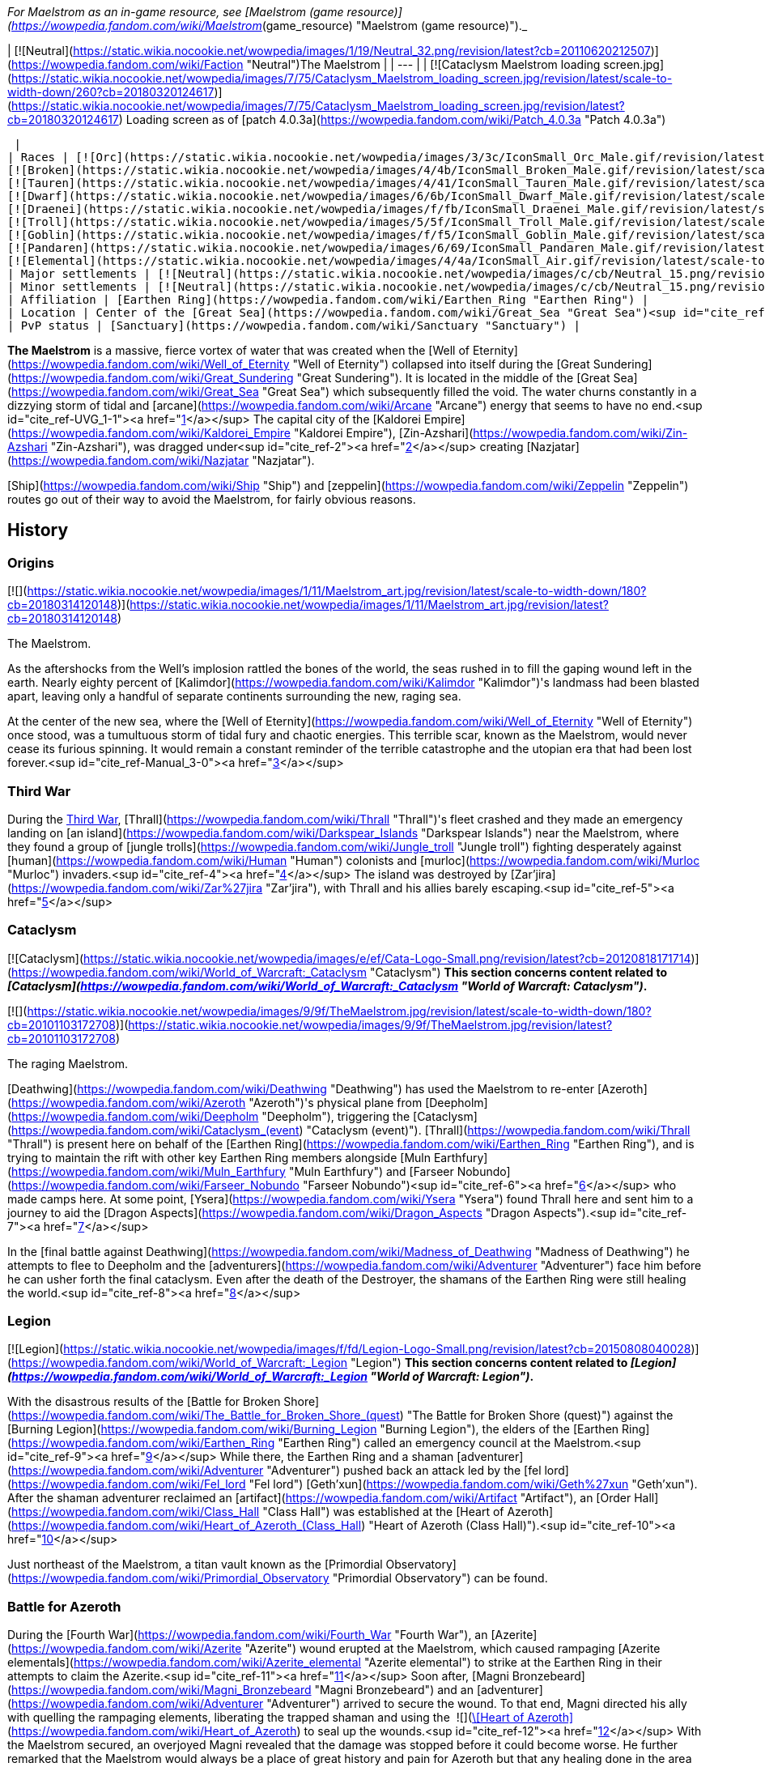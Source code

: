 _For Maelstrom as an in-game resource, see [Maelstrom (game resource)](https://wowpedia.fandom.com/wiki/Maelstrom_(game_resource) "Maelstrom (game resource)")._

| [![Neutral](https://static.wikia.nocookie.net/wowpedia/images/1/19/Neutral_32.png/revision/latest?cb=20110620212507)](https://wowpedia.fandom.com/wiki/Faction "Neutral")The Maelstrom |
| --- |
| [![Cataclysm Maelstrom loading screen.jpg](https://static.wikia.nocookie.net/wowpedia/images/7/75/Cataclysm_Maelstrom_loading_screen.jpg/revision/latest/scale-to-width-down/260?cb=20180320124617)](https://static.wikia.nocookie.net/wowpedia/images/7/75/Cataclysm_Maelstrom_loading_screen.jpg/revision/latest?cb=20180320124617)
Loading screen as of [patch 4.0.3a](https://wowpedia.fandom.com/wiki/Patch_4.0.3a "Patch 4.0.3a")



 |
| Races | [![Orc](https://static.wikia.nocookie.net/wowpedia/images/3/3c/IconSmall_Orc_Male.gif/revision/latest/scale-to-width-down/16?cb=20200518012003)](https://wowpedia.fandom.com/wiki/Orc "Orc")[![Orc](https://static.wikia.nocookie.net/wowpedia/images/4/4e/IconSmall_Orc_Female.gif/revision/latest/scale-to-width-down/16?cb=20200518014511)](https://wowpedia.fandom.com/wiki/Orc "Orc") [Orc](https://wowpedia.fandom.com/wiki/Orc "Orc")
[![Broken](https://static.wikia.nocookie.net/wowpedia/images/4/4b/IconSmall_Broken_Male.gif/revision/latest/scale-to-width-down/16?cb=20200516152507)](https://wowpedia.fandom.com/wiki/Broken "Broken") [Broken](https://wowpedia.fandom.com/wiki/Broken "Broken")
[![Tauren](https://static.wikia.nocookie.net/wowpedia/images/4/41/IconSmall_Tauren_Male.gif/revision/latest/scale-to-width-down/16?cb=20200519233641)](https://wowpedia.fandom.com/wiki/Tauren "Tauren")[![Tauren](https://static.wikia.nocookie.net/wowpedia/images/3/30/IconSmall_Tauren_Female.gif/revision/latest/scale-to-width-down/16?cb=20200520000847)](https://wowpedia.fandom.com/wiki/Tauren "Tauren") [Tauren](https://wowpedia.fandom.com/wiki/Tauren "Tauren")
[![Dwarf](https://static.wikia.nocookie.net/wowpedia/images/6/6b/IconSmall_Dwarf_Male.gif/revision/latest/scale-to-width-down/16?cb=20200517225556)](https://wowpedia.fandom.com/wiki/Dwarf "Dwarf")[![Dwarf](https://static.wikia.nocookie.net/wowpedia/images/0/03/IconSmall_Dwarf_Female.gif/revision/latest/scale-to-width-down/16?cb=20200517230021)](https://wowpedia.fandom.com/wiki/Dwarf "Dwarf") [Dwarf](https://wowpedia.fandom.com/wiki/Dwarf "Dwarf")
[![Draenei](https://static.wikia.nocookie.net/wowpedia/images/f/fb/IconSmall_Draenei_Male.gif/revision/latest/scale-to-width-down/16?cb=20200517223519)](https://wowpedia.fandom.com/wiki/Draenei "Draenei")[![Draenei](https://static.wikia.nocookie.net/wowpedia/images/d/d0/IconSmall_Draenei_Female.gif/revision/latest/scale-to-width-down/16?cb=20200517225130)](https://wowpedia.fandom.com/wiki/Draenei "Draenei") [Draenei](https://wowpedia.fandom.com/wiki/Draenei "Draenei")
[![Troll](https://static.wikia.nocookie.net/wowpedia/images/5/5f/IconSmall_Troll_Male.gif/revision/latest/scale-to-width-down/16?cb=20200520001858)](https://wowpedia.fandom.com/wiki/Troll "Troll")[![Troll](https://static.wikia.nocookie.net/wowpedia/images/9/93/IconSmall_Troll_Female.gif/revision/latest/scale-to-width-down/16?cb=20200520010154)](https://wowpedia.fandom.com/wiki/Troll "Troll") [Troll](https://wowpedia.fandom.com/wiki/Troll "Troll")
[![Goblin](https://static.wikia.nocookie.net/wowpedia/images/f/f5/IconSmall_Goblin_Male.gif/revision/latest/scale-to-width-down/16?cb=20200517232328)](https://wowpedia.fandom.com/wiki/Goblin "Goblin")[![Goblin](https://static.wikia.nocookie.net/wowpedia/images/c/cf/IconSmall_Goblin_Female.gif/revision/latest/scale-to-width-down/16?cb=20200517233321)](https://wowpedia.fandom.com/wiki/Goblin "Goblin") [Goblin](https://wowpedia.fandom.com/wiki/Goblin "Goblin")
[![Pandaren](https://static.wikia.nocookie.net/wowpedia/images/6/69/IconSmall_Pandaren_Male.gif/revision/latest/scale-to-width-down/16?cb=20200518015751)](https://wowpedia.fandom.com/wiki/Pandaren "Pandaren")[![Pandaren](https://static.wikia.nocookie.net/wowpedia/images/5/52/IconSmall_Pandaren_Female.gif/revision/latest/scale-to-width-down/16?cb=20200518020747)](https://wowpedia.fandom.com/wiki/Pandaren "Pandaren") [Pandaren](https://wowpedia.fandom.com/wiki/Pandaren "Pandaren")
[![Elemental](https://static.wikia.nocookie.net/wowpedia/images/4/4a/IconSmall_Air.gif/revision/latest/scale-to-width-down/16?cb=20211129111458)](https://wowpedia.fandom.com/wiki/Elemental "Elemental")[![Elemental](https://static.wikia.nocookie.net/wowpedia/images/a/ad/IconSmall_Earth.gif/revision/latest/scale-to-width-down/16?cb=20211129113137)](https://wowpedia.fandom.com/wiki/Elemental "Elemental")[![Elemental](https://static.wikia.nocookie.net/wowpedia/images/0/07/IconSmall_Fire.gif/revision/latest/scale-to-width-down/16?cb=20211129113349)](https://wowpedia.fandom.com/wiki/Elemental "Elemental")[![Elemental](https://static.wikia.nocookie.net/wowpedia/images/a/a3/IconSmall_Water.gif/revision/latest/scale-to-width-down/16?cb=20211129113948)](https://wowpedia.fandom.com/wiki/Elemental "Elemental") [Elemental](https://wowpedia.fandom.com/wiki/Elemental "Elemental") |
| Major settlements | [![Neutral](https://static.wikia.nocookie.net/wowpedia/images/c/cb/Neutral_15.png/revision/latest?cb=20110620220434)](https://wowpedia.fandom.com/wiki/Faction "Neutral") [Heart of Azeroth](https://wowpedia.fandom.com/wiki/Heart_of_Azeroth_(Class_Hall) "Heart of Azeroth (Class Hall)") |
| Minor settlements | [![Neutral](https://static.wikia.nocookie.net/wowpedia/images/c/cb/Neutral_15.png/revision/latest?cb=20110620220434)](https://wowpedia.fandom.com/wiki/Faction "Neutral") [Primordial Observatory](https://wowpedia.fandom.com/wiki/Primordial_Observatory "Primordial Observatory") |
| Affiliation | [Earthen Ring](https://wowpedia.fandom.com/wiki/Earthen_Ring "Earthen Ring") |
| Location | Center of the [Great Sea](https://wowpedia.fandom.com/wiki/Great_Sea "Great Sea")<sup id="cite_ref-UVG_1-0"><a href="https://wowpedia.fandom.com/wiki/Maelstrom#cite_note-UVG-1">[1]</a></sup> |
| PvP status | [Sanctuary](https://wowpedia.fandom.com/wiki/Sanctuary "Sanctuary") |

**The Maelstrom** is a massive, fierce vortex of water that was created when the [Well of Eternity](https://wowpedia.fandom.com/wiki/Well_of_Eternity "Well of Eternity") collapsed into itself during the [Great Sundering](https://wowpedia.fandom.com/wiki/Great_Sundering "Great Sundering"). It is located in the middle of the [Great Sea](https://wowpedia.fandom.com/wiki/Great_Sea "Great Sea") which subsequently filled the void. The water churns constantly in a dizzying storm of tidal and [arcane](https://wowpedia.fandom.com/wiki/Arcane "Arcane") energy that seems to have no end.<sup id="cite_ref-UVG_1-1"><a href="https://wowpedia.fandom.com/wiki/Maelstrom#cite_note-UVG-1">[1]</a></sup> The capital city of the [Kaldorei Empire](https://wowpedia.fandom.com/wiki/Kaldorei_Empire "Kaldorei Empire"), [Zin-Azshari](https://wowpedia.fandom.com/wiki/Zin-Azshari "Zin-Azshari"), was dragged under<sup id="cite_ref-2"><a href="https://wowpedia.fandom.com/wiki/Maelstrom#cite_note-2">[2]</a></sup> creating [Nazjatar](https://wowpedia.fandom.com/wiki/Nazjatar "Nazjatar").

[Ship](https://wowpedia.fandom.com/wiki/Ship "Ship") and [zeppelin](https://wowpedia.fandom.com/wiki/Zeppelin "Zeppelin") routes go out of their way to avoid the Maelstrom, for fairly obvious reasons.

## History

### Origins

[![](https://static.wikia.nocookie.net/wowpedia/images/1/11/Maelstrom_art.jpg/revision/latest/scale-to-width-down/180?cb=20180314120148)](https://static.wikia.nocookie.net/wowpedia/images/1/11/Maelstrom_art.jpg/revision/latest?cb=20180314120148)

The Maelstrom.

As the aftershocks from the Well's implosion rattled the bones of the world, the seas rushed in to fill the gaping wound left in the earth. Nearly eighty percent of [Kalimdor](https://wowpedia.fandom.com/wiki/Kalimdor "Kalimdor")'s landmass had been blasted apart, leaving only a handful of separate continents surrounding the new, raging sea.

At the center of the new sea, where the [Well of Eternity](https://wowpedia.fandom.com/wiki/Well_of_Eternity "Well of Eternity") once stood, was a tumultuous storm of tidal fury and chaotic energies. This terrible scar, known as the Maelstrom, would never cease its furious spinning. It would remain a constant reminder of the terrible catastrophe and the utopian era that had been lost forever.<sup id="cite_ref-Manual_3-0"><a href="https://wowpedia.fandom.com/wiki/Maelstrom#cite_note-Manual-3">[3]</a></sup>

### Third War

During the xref:ThirdWar.adoc[Third War], [Thrall](https://wowpedia.fandom.com/wiki/Thrall "Thrall")'s fleet crashed and they made an emergency landing on [an island](https://wowpedia.fandom.com/wiki/Darkspear_Islands "Darkspear Islands") near the Maelstrom, where they found a group of [jungle trolls](https://wowpedia.fandom.com/wiki/Jungle_troll "Jungle troll") fighting desperately against [human](https://wowpedia.fandom.com/wiki/Human "Human") colonists and [murloc](https://wowpedia.fandom.com/wiki/Murloc "Murloc") invaders.<sup id="cite_ref-4"><a href="https://wowpedia.fandom.com/wiki/Maelstrom#cite_note-4">[4]</a></sup> The island was destroyed by [Zar'jira](https://wowpedia.fandom.com/wiki/Zar%27jira "Zar'jira"), with Thrall and his allies barely escaping.<sup id="cite_ref-5"><a href="https://wowpedia.fandom.com/wiki/Maelstrom#cite_note-5">[5]</a></sup>

### Cataclysm

[![Cataclysm](https://static.wikia.nocookie.net/wowpedia/images/e/ef/Cata-Logo-Small.png/revision/latest?cb=20120818171714)](https://wowpedia.fandom.com/wiki/World_of_Warcraft:_Cataclysm "Cataclysm") **This section concerns content related to _[Cataclysm](https://wowpedia.fandom.com/wiki/World_of_Warcraft:_Cataclysm "World of Warcraft: Cataclysm")_.**

[![](https://static.wikia.nocookie.net/wowpedia/images/9/9f/TheMaelstrom.jpg/revision/latest/scale-to-width-down/180?cb=20101103172708)](https://static.wikia.nocookie.net/wowpedia/images/9/9f/TheMaelstrom.jpg/revision/latest?cb=20101103172708)

The raging Maelstrom.

[Deathwing](https://wowpedia.fandom.com/wiki/Deathwing "Deathwing") has used the Maelstrom to re-enter [Azeroth](https://wowpedia.fandom.com/wiki/Azeroth "Azeroth")'s physical plane from [Deepholm](https://wowpedia.fandom.com/wiki/Deepholm "Deepholm"), triggering the [Cataclysm](https://wowpedia.fandom.com/wiki/Cataclysm_(event) "Cataclysm (event)"). [Thrall](https://wowpedia.fandom.com/wiki/Thrall "Thrall") is present here on behalf of the [Earthen Ring](https://wowpedia.fandom.com/wiki/Earthen_Ring "Earthen Ring"), and is trying to maintain the rift with other key Earthen Ring members alongside [Muln Earthfury](https://wowpedia.fandom.com/wiki/Muln_Earthfury "Muln Earthfury") and [Farseer Nobundo](https://wowpedia.fandom.com/wiki/Farseer_Nobundo "Farseer Nobundo")<sup id="cite_ref-6"><a href="https://wowpedia.fandom.com/wiki/Maelstrom#cite_note-6">[6]</a></sup> who made camps here. At some point, [Ysera](https://wowpedia.fandom.com/wiki/Ysera "Ysera") found Thrall here and sent him to a journey to aid the [Dragon Aspects](https://wowpedia.fandom.com/wiki/Dragon_Aspects "Dragon Aspects").<sup id="cite_ref-7"><a href="https://wowpedia.fandom.com/wiki/Maelstrom#cite_note-7">[7]</a></sup>

In the [final battle against Deathwing](https://wowpedia.fandom.com/wiki/Madness_of_Deathwing "Madness of Deathwing") he attempts to flee to Deepholm and the [adventurers](https://wowpedia.fandom.com/wiki/Adventurer "Adventurer") face him before he can usher forth the final cataclysm. Even after the death of the Destroyer, the shamans of the Earthen Ring were still healing the world.<sup id="cite_ref-8"><a href="https://wowpedia.fandom.com/wiki/Maelstrom#cite_note-8">[8]</a></sup>

### Legion

[![Legion](https://static.wikia.nocookie.net/wowpedia/images/f/fd/Legion-Logo-Small.png/revision/latest?cb=20150808040028)](https://wowpedia.fandom.com/wiki/World_of_Warcraft:_Legion "Legion") **This section concerns content related to _[Legion](https://wowpedia.fandom.com/wiki/World_of_Warcraft:_Legion "World of Warcraft: Legion")_.**

With the disastrous results of the [Battle for Broken Shore](https://wowpedia.fandom.com/wiki/The_Battle_for_Broken_Shore_(quest) "The Battle for Broken Shore (quest)") against the [Burning Legion](https://wowpedia.fandom.com/wiki/Burning_Legion "Burning Legion"), the elders of the [Earthen Ring](https://wowpedia.fandom.com/wiki/Earthen_Ring "Earthen Ring") called an emergency council at the Maelstrom.<sup id="cite_ref-9"><a href="https://wowpedia.fandom.com/wiki/Maelstrom#cite_note-9">[9]</a></sup> While there, the Earthen Ring and a shaman [adventurer](https://wowpedia.fandom.com/wiki/Adventurer "Adventurer") pushed back an attack led by the [fel lord](https://wowpedia.fandom.com/wiki/Fel_lord "Fel lord") [Geth'xun](https://wowpedia.fandom.com/wiki/Geth%27xun "Geth'xun"). After the shaman adventurer reclaimed an [artifact](https://wowpedia.fandom.com/wiki/Artifact "Artifact"), an [Order Hall](https://wowpedia.fandom.com/wiki/Class_Hall "Class Hall") was established at the [Heart of Azeroth](https://wowpedia.fandom.com/wiki/Heart_of_Azeroth_(Class_Hall) "Heart of Azeroth (Class Hall)").<sup id="cite_ref-10"><a href="https://wowpedia.fandom.com/wiki/Maelstrom#cite_note-10">[10]</a></sup>

Just northeast of the Maelstrom, a titan vault known as the [Primordial Observatory](https://wowpedia.fandom.com/wiki/Primordial_Observatory "Primordial Observatory") can be found.

### Battle for Azeroth

During the [Fourth War](https://wowpedia.fandom.com/wiki/Fourth_War "Fourth War"), an [Azerite](https://wowpedia.fandom.com/wiki/Azerite "Azerite") wound erupted at the Maelstrom, which caused rampaging [Azerite elementals](https://wowpedia.fandom.com/wiki/Azerite_elemental "Azerite elemental") to strike at the Earthen Ring in their attempts to claim the Azerite.<sup id="cite_ref-11"><a href="https://wowpedia.fandom.com/wiki/Maelstrom#cite_note-11">[11]</a></sup> Soon after, [Magni Bronzebeard](https://wowpedia.fandom.com/wiki/Magni_Bronzebeard "Magni Bronzebeard") and an [adventurer](https://wowpedia.fandom.com/wiki/Adventurer "Adventurer") arrived to secure the wound. To that end, Magni directed his ally with quelling the rampaging elements, liberating the trapped shaman and using the  ![](https://static.wikia.nocookie.net/wowpedia/images/7/7c/Inv_heartofazeroth.png/revision/latest/scale-to-width-down/16?cb=20180625220401)[\[Heart of Azeroth\]](https://wowpedia.fandom.com/wiki/Heart_of_Azeroth) to seal up the wounds.<sup id="cite_ref-12"><a href="https://wowpedia.fandom.com/wiki/Maelstrom#cite_note-12">[12]</a></sup> With the Maelstrom secured, an overjoyed Magni revealed that the damage was stopped before it could become worse. He further remarked that the Maelstrom would always be a place of great history and pain for Azeroth but that any healing done in the area made things better.<sup id="cite_ref-13"><a href="https://wowpedia.fandom.com/wiki/Maelstrom#cite_note-13">[13]</a></sup>

After the war, the Earthen Ring continue to look after the Maelstrom.<sup id="cite_ref-14"><a href="https://wowpedia.fandom.com/wiki/Maelstrom#cite_note-14">[14]</a></sup>

## Geography

### Maps and subregions

[![](https://static.wikia.nocookie.net/wowpedia/images/b/bb/WorldMap-TheMaelstrom.jpg/revision/latest/scale-to-width-down/300?cb=20100910002029)](https://static.wikia.nocookie.net/wowpedia/images/b/bb/WorldMap-TheMaelstrom.jpg/revision/latest?cb=20100910002029)

Zone map of the Maelstrom.

[![](https://static.wikia.nocookie.net/wowpedia/images/3/36/WorldMap-TheMaelstromContinent.jpg/revision/latest/scale-to-width-down/300?cb=20100918211224)](https://static.wikia.nocookie.net/wowpedia/images/3/36/WorldMap-TheMaelstromContinent.jpg/revision/latest?cb=20100918211224)

Continent map of the Maelstrom.

-   [![](https://static.wikia.nocookie.net/wowpedia/images/b/be/WorldMap-MaelstromShaman.jpg/revision/latest/scale-to-width-down/120?cb=20170607021957)](https://static.wikia.nocookie.net/wowpedia/images/b/be/WorldMap-MaelstromShaman.jpg/revision/latest?cb=20170607021957)


### Regions adjacent to the Maelstrom

| Zone Name | Faction | Level Range | Access |
| --- | --- | --- | --- |
| [Deepholm](https://wowpedia.fandom.com/wiki/Deepholm "Deepholm") | [![Horde](https://static.wikia.nocookie.net/wowpedia/images/c/c4/Horde_15.png/revision/latest?cb=20201010153315)](https://wowpedia.fandom.com/wiki/Horde "Horde")[![Alliance](https://static.wikia.nocookie.net/wowpedia/images/2/21/Alliance_15.png/revision/latest?cb=20110509070714)](https://wowpedia.fandom.com/wiki/Alliance "Alliance") | 30 - 35 | Via the center of the Maelstrom |
| [Orgrimmar](https://wowpedia.fandom.com/wiki/Orgrimmar "Orgrimmar") | [![Horde](https://static.wikia.nocookie.net/wowpedia/images/c/c4/Horde_15.png/revision/latest?cb=20201010153315)](https://wowpedia.fandom.com/wiki/Horde "Horde") | N/A | Via portal |
| [Stormwind](https://wowpedia.fandom.com/wiki/Stormwind "Stormwind") | [![Alliance](https://static.wikia.nocookie.net/wowpedia/images/2/21/Alliance_15.png/revision/latest?cb=20110509070714)](https://wowpedia.fandom.com/wiki/Alliance "Alliance") | N/A | Via portal |

## Quests

[![](https://static.wikia.nocookie.net/wowpedia/images/7/75/Maelstrom_from_afar.jpg/revision/latest/scale-to-width-down/180?cb=20180524230719)](https://static.wikia.nocookie.net/wowpedia/images/7/75/Maelstrom_from_afar.jpg/revision/latest?cb=20180524230719)

The Maelstrom from afar.

## Notable characters

## In Warcraft III

From the _[Warcraft III: Reign of Chaos](https://wowpedia.fandom.com/wiki/Warcraft_III:_Reign_of_Chaos "Warcraft III: Reign of Chaos")_ manual:

"_As the aftershocks from the Well's implosion rattled the bones of the world, the seas rushed in to fill the gaping wound left in the earth. Nearly eighty percent of [Kalimdor](https://wowpedia.fandom.com/wiki/Kalimdor "Kalimdor")'s landmass had been blasted apart, leaving only a handful of separate continents surrounding the new, raging sea. At the center of the new sea, where the [Well of Eternity](https://wowpedia.fandom.com/wiki/Well_of_Eternity "Well of Eternity") once stood, was a tumultuous storm of tidal fury and chaotic energies. This terrible scar, known as the Maelstrom, would never cease its furious spinning. It would remain a constant reminder of the terrible catastrophe and the utopian era that had been lost forever..._"<sup id="cite_ref-Manual_3-1"><a href="https://wowpedia.fandom.com/wiki/Maelstrom#cite_note-Manual-3">[3]</a></sup>

## In World of Warcraft

[![WoW Icon update.png](https://static.wikia.nocookie.net/wowpedia/images/3/38/WoW_Icon_update.png/revision/latest?cb=20180602175550)](https://wowpedia.fandom.com/wiki/World_of_Warcraft "World of Warcraft") **This section concerns content related to the original _[World of Warcraft](https://wowpedia.fandom.com/wiki/World_of_Warcraft "World of Warcraft")_.**

The Maelstrom can be seen on the world map of _World of Warcraft_, where it sits between [Kalimdor](https://wowpedia.fandom.com/wiki/Kalimdor "Kalimdor") and the [Eastern Kingdoms](https://wowpedia.fandom.com/wiki/Eastern_Kingdoms "Eastern Kingdoms"). This depiction of the Maelstrom, as well as evading ships/zeppelins, was continued in the following expansions which elaborated the map and added more travel routes.

### The Burning Crusade and Wrath of the Lich King

The two first World of Warcraft expansions, _[The Burning Cruade](https://wowpedia.fandom.com/wiki/World_of_Warcraft:_The_Burning_Crusade "World of Warcraft: The Burning Crusade")_ and _[Wrath of the Lich King](https://wowpedia.fandom.com/wiki/World_of_Warcraft:_Wrath_of_the_Lich_King "World of Warcraft: Wrath of the Lich King")_, included minor depictions of the Maelstrom:

-   The Burning Crusade:
    -   The Maelstrom can be seen on the "super-map" which features [Outland](https://wowpedia.fandom.com/wiki/Outland "Outland") and Azeroth.
    -   Azeroth - and the Maelstrom - can be seen from the [Black Temple](https://wowpedia.fandom.com/wiki/Black_Temple "Black Temple") in Outland.
-   Wrath of the Lich King:
    -   [Ulduar](https://wowpedia.fandom.com/wiki/Ulduar "Ulduar") holds two [titan](https://wowpedia.fandom.com/wiki/Titan "Titan")\-made globes of Azeroth. The Maelstrom can be seen on these.

-   [![](https://static.wikia.nocookie.net/wowpedia/images/6/6a/WorldMap-Cosmic-old.jpg/revision/latest/scale-to-width-down/120?cb=20180819231945)](https://static.wikia.nocookie.net/wowpedia/images/6/6a/WorldMap-Cosmic-old.jpg/revision/latest?cb=20180819231945)

    Map of Outland and Azeroth.

-   [](https://static.wikia.nocookie.net/wowpedia/images/c/c0/Azerothshadowmoonvalley.JPG/revision/latest?cb=20070720061931)

    Azeroth, and the Maelstrom, seen from Outland.

-   [](https://static.wikia.nocookie.net/wowpedia/images/1/1f/HoL_Maelstrom.PNG/revision/latest?cb=20130101191141)

    The Maelstrom on an Azeroth globe in Ulduar.


### In Cataclysm

[![Cataclysm](https://static.wikia.nocookie.net/wowpedia/images/e/ef/Cata-Logo-Small.png/revision/latest?cb=20120818171714)](https://wowpedia.fandom.com/wiki/World_of_Warcraft:_Cataclysm "Cataclysm") **This section concerns content related to _[Cataclysm](https://wowpedia.fandom.com/wiki/World_of_Warcraft:_Cataclysm "World of Warcraft: Cataclysm")_.**

In the third expansion, _[Cataclysm](https://wowpedia.fandom.com/wiki/World_of_Warcraft:_Cataclysm "World of Warcraft: Cataclysm")_, players became able to visit the Maelstrom. As far as game mechanics are concerned, the Maelstrom is a [sanctuary](https://wowpedia.fandom.com/wiki/Sanctuary "Sanctuary"), where PvP combat is disabled. The zone can be reached through the quests which lead the player to Deepholm from [Stormwind City](https://wowpedia.fandom.com/wiki/Stormwind_City "Stormwind City") and [Orgrimmar](https://wowpedia.fandom.com/wiki/Orgrimmar "Orgrimmar"). Once the player enters Deepholm, the Maelstrom cannot be revisited.

Player mobility in the Maelstrom is limited: mounting is disabled, and an invisible wall does not allow movement outside of Thrall and [Aggra](https://wowpedia.fandom.com/wiki/Aggra "Aggra")'s piece of land. As a result, players cannot venture over via flight or swimming to visit [Kezan](https://wowpedia.fandom.com/wiki/Kezan_(starting_zone) "Kezan (starting zone)") or the [Lost Isles](https://wowpedia.fandom.com/wiki/Lost_Isles "Lost Isles").

## In the RPG

[![Icon-RPG.png](https://static.wikia.nocookie.net/wowpedia/images/6/60/Icon-RPG.png/revision/latest?cb=20191213192632)](https://wowpedia.fandom.com/wiki/Warcraft_RPG "Warcraft RPG") **This section contains information from the [Warcraft RPG](https://wowpedia.fandom.com/wiki/Warcraft_RPG "Warcraft RPG") which is considered [non-canon](https://wowpedia.fandom.com/wiki/Non-canon "Non-canon")**.

[![](https://static.wikia.nocookie.net/wowpedia/images/f/fc/Maelstromsurface.png/revision/latest/scale-to-width-down/180?cb=20070305205842)](https://static.wikia.nocookie.net/wowpedia/images/f/fc/Maelstromsurface.png/revision/latest?cb=20070305205842)

Map of the Maelstrom in _[Lands of Mystery](https://wowpedia.fandom.com/wiki/Lands_of_Mystery "Lands of Mystery")_.

**The Maelstrom** is an ancient vast storm whirl of [arcane](https://wowpedia.fandom.com/wiki/Arcane "Arcane") energy swirling with magical power and located in the middle of the [Great Sea](https://wowpedia.fandom.com/wiki/Great_Sea "Great Sea"). It makes seagoing travel between [Kalimdor](https://wowpedia.fandom.com/wiki/Kalimdor "Kalimdor") and the [eastern continents](https://wowpedia.fandom.com/wiki/Eastern_Kingdoms "Eastern Kingdoms") difﬁcult, but its [magic](https://wowpedia.fandom.com/wiki/Magic "Magic") winds hide secret mysteries. This vortex also forms the northern boundary of the [South Seas](https://wowpedia.fandom.com/wiki/South_Seas "South Seas"), and south of it are several tropical islands.<sup id="cite_ref-LoM66_15-0"><a href="https://wowpedia.fandom.com/wiki/Maelstrom#cite_note-LoM66-15">[15]</a></sup>

The center of the Maelstrom is called the [Eye](https://wowpedia.fandom.com/wiki/Eye_(Maelstrom) "Eye (Maelstrom)"). There is not much on the surface, but beneath the waves, on the ocean's ﬂoor, there are giant sea monsters, underwater volcanoes and thermal vents, as well as the capital of both the [naga](https://wowpedia.fandom.com/wiki/Naga "Naga") and [makrura](https://wowpedia.fandom.com/wiki/Makrura "Makrura") civilizations, [Nazjatar](https://wowpedia.fandom.com/wiki/Nazjatar "Nazjatar") and [Mak'aru](https://wowpedia.fandom.com/wiki/Mak%27aru "Mak'aru") respectively.<sup id="cite_ref-16"><a href="https://wowpedia.fandom.com/wiki/Maelstrom#cite_note-16">[16]</a></sup> The Maelstrom creates a vortex below it, forming a massive whirlpool that leads into the depths of the Eye, creating a wall of swirling water, nearly impassable, beneath the surface. Accessing the Eye is no mean trick.<sup id="cite_ref-17"><a href="https://wowpedia.fandom.com/wiki/Maelstrom#cite_note-17">[17]</a></sup>

### History

10,000 years ago, when the [Well of Eternity](https://wowpedia.fandom.com/wiki/Well_of_Eternity "Well of Eternity") collapsed during the [War of the Ancients](https://wowpedia.fandom.com/wiki/War_of_the_Ancients "War of the Ancients"), it created a raging magical vortex, enormous in size, that still exists today. Indeed, it shows no sign of dissipating. This vortex came to be known as the Maelstrom, and it occupies the center of the [Great Sea](https://wowpedia.fandom.com/wiki/Great_Sea "Great Sea").<sup id="cite_ref-LoM66_15-1"><a href="https://wowpedia.fandom.com/wiki/Maelstrom#cite_note-LoM66-15">[15]</a></sup>

For as long as the eastern and western continents have existed, the Maelstrom has made sea travel between the two difﬁcult. Both the [Horde](https://wowpedia.fandom.com/wiki/Horde "Horde") and the [Alliance](https://wowpedia.fandom.com/wiki/Alliance "Alliance") lost numerous ships to the [Drowned Reaches](https://wowpedia.fandom.com/wiki/Drowned_Reaches "Drowned Reaches") of the [Eye](https://wowpedia.fandom.com/wiki/Eye_(Maelstrom) "Eye (Maelstrom)") during the exodus to [Kalimdor](https://wowpedia.fandom.com/wiki/Kalimdor "Kalimdor"). In addition, during [Thrall](https://wowpedia.fandom.com/wiki/Thrall "Thrall")'s expedition, he was shipwrecked on [one lone island](https://wowpedia.fandom.com/wiki/Darkspear_Islands "Darkspear Islands") somewhere in the [South Seas](https://wowpedia.fandom.com/wiki/South_Seas "South Seas") which was probably close to the Maelstrom. It was here that he met the [Darkspear](https://wowpedia.fandom.com/wiki/Darkspear_tribe "Darkspear tribe") [trolls](https://wowpedia.fandom.com/wiki/Troll "Troll").<sup id="cite_ref-18"><a href="https://wowpedia.fandom.com/wiki/Maelstrom#cite_note-18">[18]</a></sup>

The Maelstrom is just northwest of the [Broken Isles](https://wowpedia.fandom.com/wiki/Broken_Isles "Broken Isles") and it is too close. The vortex's magical storms lash the Broken Isles, making for near constant winds and rainfall and, occasionally, something stranger. The Maelstrom's proximity makes the isles unstable. It is implied the Maelstrom is slowly eroding and damaging the artificially-raised Broken Isles, and soon the storm will prove too much and the islands will sink back into the sea.<sup id="cite_ref-19"><a href="https://wowpedia.fandom.com/wiki/Maelstrom#cite_note-19">[19]</a></sup>

## Notes and trivia

-   [Barren Atol](https://wowpedia.fandom.com/wiki/Barren_Atol "Barren Atol") is an atoll found near the Maelstrom.
-   [Shen-zin Su](https://wowpedia.fandom.com/wiki/Shen-zin_Su "Shen-zin Su"), the [Wandering Isle](https://wowpedia.fandom.com/wiki/Wandering_Isle "Wandering Isle"), was erratically spiraling toward the Maelstrom when it got injured by the crashed [Alliance](https://wowpedia.fandom.com/wiki/Alliance "Alliance") [gunship](https://wowpedia.fandom.com/wiki/Gunship "Gunship") _[the Skyseeker](https://wowpedia.fandom.com/wiki/The_Skyseeker "The Skyseeker")_.
-   [Foreman Dampwick](https://wowpedia.fandom.com/wiki/Foreman_Dampwick "Foreman Dampwick") in [Bilgewater Port](https://wowpedia.fandom.com/wiki/Bilgewater_Port "Bilgewater Port") threatens to dump [troll](https://wowpedia.fandom.com/wiki/Troll "Troll") slaves into the Maelstrom.
-   On the game's world map, the Maelstrom is considered an in-game [continent](https://wowpedia.fandom.com/wiki/Continent "Continent") composed of the Maelstrom itself, [Deepholm](https://wowpedia.fandom.com/wiki/Deepholm "Deepholm"), the [Lost Isles](https://wowpedia.fandom.com/wiki/Lost_Isles "Lost Isles"), and [Kezan](https://wowpedia.fandom.com/wiki/Kezan_(starting_zone) "Kezan (starting zone)").
-   Since the inclusion of the [Broken Isles](https://wowpedia.fandom.com/wiki/Broken_Isles "Broken Isles") in _[Legion](https://wowpedia.fandom.com/wiki/World_of_Warcraft:_Legion "World of Warcraft: Legion")_ on the [world map](https://wowpedia.fandom.com/wiki/World_map "World map"), the position of the Maelstrom slightly moved to the west.
-   The [shark](https://wowpedia.fandom.com/wiki/Shark "Shark")\-[dinosaur](https://wowpedia.fandom.com/wiki/Dinosaur "Dinosaur")\-[Forsaken](https://wowpedia.fandom.com/wiki/Forsaken "Forsaken") [Epicus Maximus](https://wowpedia.fandom.com/wiki/Epicus_Maximus "Epicus Maximus") appeared in the Maelstrom during _Cataclysm_ beta due to player complaints that the area didn't feel "epic" enough.

## Gallery

-   [![](https://static.wikia.nocookie.net/wowpedia/images/f/fb/Maelstrom_concept_art.jpg/revision/latest/scale-to-width-down/120?cb=20100910041713)](https://static.wikia.nocookie.net/wowpedia/images/f/fb/Maelstrom_concept_art.jpg/revision/latest?cb=20100910041713)

    Concept art.


-   [![](https://static.wikia.nocookie.net/wowpedia/images/8/89/TheMaelstrom2.jpg/revision/latest/scale-to-width-down/120?cb=20101103173226)](https://static.wikia.nocookie.net/wowpedia/images/8/89/TheMaelstrom2.jpg/revision/latest?cb=20101103173226)

    Complete view from an earlier build.

-   [![](https://static.wikia.nocookie.net/wowpedia/images/3/34/TheMaelstrom3.jpg/revision/latest/scale-to-width-down/120?cb=20101103173959)](https://static.wikia.nocookie.net/wowpedia/images/3/34/TheMaelstrom3.jpg/revision/latest?cb=20101103173959)

    Closer view.

-   [![](https://static.wikia.nocookie.net/wowpedia/images/d/dd/Maelstrom.jpg/revision/latest/scale-to-width-down/120?cb=20100801151945)](https://static.wikia.nocookie.net/wowpedia/images/d/dd/Maelstrom.jpg/revision/latest?cb=20100801151945)

    Entering the Maelstrom.

-   [![](https://static.wikia.nocookie.net/wowpedia/images/2/2d/Deepholm0.png/revision/latest/scale-to-width-down/120?cb=20101117223222)](https://static.wikia.nocookie.net/wowpedia/images/2/2d/Deepholm0.png/revision/latest?cb=20101117223222)

    Flying into Deepholm from the Maelstrom.

-   [![](https://static.wikia.nocookie.net/wowpedia/images/6/6e/Madness_of_Deathwing_background.jpg/revision/latest/scale-to-width-down/120?cb=20160413135832)](https://static.wikia.nocookie.net/wowpedia/images/6/6e/Madness_of_Deathwing_background.jpg/revision/latest?cb=20160413135832)

    Deathwing in his final moments in the Maelstrom.


-   [![](https://static.wikia.nocookie.net/wowpedia/images/f/fb/Azeroth_from_Space.jpg/revision/latest/scale-to-width-down/120?cb=20171129202750)](https://static.wikia.nocookie.net/wowpedia/images/f/fb/Azeroth_from_Space.jpg/revision/latest?cb=20171129202750)

    The Maelstrom is seen on Azeroth from space.

-   [![](https://static.wikia.nocookie.net/wowpedia/images/3/37/Army_of_the_Light_7.3.jpg/revision/latest/scale-to-width-down/120?cb=20170824083725)](https://static.wikia.nocookie.net/wowpedia/images/3/37/Army_of_the_Light_7.3.jpg/revision/latest?cb=20170824083725)


Maps

-   [![](https://static.wikia.nocookie.net/wowpedia/images/4/41/WC3-D04.jpg/revision/latest/scale-to-width-down/120?cb=20101201070105)](https://static.wikia.nocookie.net/wowpedia/images/4/41/WC3-D04.jpg/revision/latest?cb=20101201070105)


-   [](https://static.wikia.nocookie.net/wowpedia/images/1/1e/Maelstromundersea.PNG/revision/latest?cb=20070305205636)

    Underneath [the Eye](https://wowpedia.fandom.com/wiki/Eye_(Maelstrom) "Eye (Maelstrom)") in the non-canon RPG.

-   [![](https://static.wikia.nocookie.net/wowpedia/images/9/93/Maelstwow.jpg/revision/latest/scale-to-width-down/120?cb=20080215151914)](https://static.wikia.nocookie.net/wowpedia/images/9/93/Maelstwow.jpg/revision/latest?cb=20080215151914)

    The Maelstrom's location in _World of Warcraft_.

-   [![](https://static.wikia.nocookie.net/wowpedia/images/6/6d/Chronicle_-_Map_of_Azeroth.jpg/revision/latest/scale-to-width-down/120?cb=20180325215922)](https://static.wikia.nocookie.net/wowpedia/images/6/6d/Chronicle_-_Map_of_Azeroth.jpg/revision/latest?cb=20180325215922)

    The Maelstrom in _Chronicle Volume 1_.

-   [![](https://static.wikia.nocookie.net/wowpedia/images/4/4e/Chron3_map_of_Azeroth_after_the_Cataclysm.jpg/revision/latest/scale-to-width-down/120?cb=20180328215952)](https://static.wikia.nocookie.net/wowpedia/images/4/4e/Chron3_map_of_Azeroth_after_the_Cataclysm.jpg/revision/latest?cb=20180328215952)

    The Maelstrom in _Chronicle Volume 3_.


-   [![](https://static.wikia.nocookie.net/wowpedia/images/b/b3/WorldMap-World.jpg/revision/latest/scale-to-width-down/120?cb=20221227135450)](https://static.wikia.nocookie.net/wowpedia/images/b/b3/WorldMap-World.jpg/revision/latest?cb=20221227135450)


## Videos

-   [Cataclysm - Maelstrom Overview](https://wowpedia.fandom.com/wiki/Maelstrom#)

## Patch changes

## References

1.  ^ <sup><a href="https://wowpedia.fandom.com/wiki/Maelstrom#cite_ref-UVG_1-0">a</a></sup> <sup><a href="https://wowpedia.fandom.com/wiki/Maelstrom#cite_ref-UVG_1-1">b</a></sup> _[Ultimate Visual Guide](https://wowpedia.fandom.com/wiki/Ultimate_Visual_Guide "Ultimate Visual Guide")_, pg. 18
2.  [^](https://wowpedia.fandom.com/wiki/Maelstrom#cite_ref-2) _[Night of the Dragon](https://wowpedia.fandom.com/wiki/Night_of_the_Dragon "Night of the Dragon")_, chapter 6
3.  ^ <sup><a href="https://wowpedia.fandom.com/wiki/Maelstrom#cite_ref-Manual_3-0">a</a></sup> <sup><a href="https://wowpedia.fandom.com/wiki/Maelstrom#cite_ref-Manual_3-1">b</a></sup> _[Warcraft III: Reign of Chaos](https://wowpedia.fandom.com/wiki/Warcraft_III:_Reign_of_Chaos "Warcraft III: Reign of Chaos")_ [manual](https://wowpedia.fandom.com/wiki/Warcraft_III:_Reign_of_Chaos_Game_Manual "Warcraft III: Reign of Chaos Game Manual"), pg. 51
4.  [^](https://wowpedia.fandom.com/wiki/Maelstrom#cite_ref-4) [Riders on the Storm](https://wowpedia.fandom.com/wiki/Riders_on_the_Storm "Riders on the Storm")
5.  [^](https://wowpedia.fandom.com/wiki/Maelstrom#cite_ref-5) [Countdown to Extinction](https://wowpedia.fandom.com/wiki/Countdown_to_Extinction "Countdown to Extinction")
6.  [^](https://wowpedia.fandom.com/wiki/Maelstrom#cite_ref-6)  ![N](https://static.wikia.nocookie.net/wowpedia/images/c/cb/Neutral_15.png/revision/latest?cb=20110620220434) \[30-35\] [Deepholm, Realm of Earth](https://wowpedia.fandom.com/wiki/Deepholm,_Realm_of_Earth)
7.  [^](https://wowpedia.fandom.com/wiki/Maelstrom#cite_ref-7) _[Thrall: Twilight of the Aspects](https://wowpedia.fandom.com/wiki/Thrall:_Twilight_of_the_Aspects "Thrall: Twilight of the Aspects")_
8.  [^](https://wowpedia.fandom.com/wiki/Maelstrom#cite_ref-8) _[Jaina Proudmoore: Tides of War](https://wowpedia.fandom.com/wiki/Jaina_Proudmoore:_Tides_of_War "Jaina Proudmoore: Tides of War")_
9.  [^](https://wowpedia.fandom.com/wiki/Maelstrom#cite_ref-9)   ![N](https://static.wikia.nocookie.net/wowpedia/images/c/cb/Neutral_15.png/revision/latest?cb=20110620220434) ![Shaman](https://static.wikia.nocookie.net/wowpedia/images/3/3e/Ui-charactercreate-classes_shaman.png/revision/latest/scale-to-width-down/16?cb=20070124145005 "Shaman") \[10-45\] [A Ring Unbroken](https://wowpedia.fandom.com/wiki/A_Ring_Unbroken)
10.  [^](https://wowpedia.fandom.com/wiki/Maelstrom#cite_ref-10)   ![N](https://static.wikia.nocookie.net/wowpedia/images/c/cb/Neutral_15.png/revision/latest?cb=20110620220434) ![Shaman](https://static.wikia.nocookie.net/wowpedia/images/3/3e/Ui-charactercreate-classes_shaman.png/revision/latest/scale-to-width-down/16?cb=20070124145005 "Shaman") \[10-45\] [A Ring Reforged](https://wowpedia.fandom.com/wiki/A_Ring_Reforged)
11.  [^](https://wowpedia.fandom.com/wiki/Maelstrom#cite_ref-11)  ![N](https://static.wikia.nocookie.net/wowpedia/images/c/cb/Neutral_15.png/revision/latest?cb=20110620220434) \[50\] [An Old Scar](https://wowpedia.fandom.com/wiki/An_Old_Scar)
12.  [^](https://wowpedia.fandom.com/wiki/Maelstrom#cite_ref-12)  ![N](https://static.wikia.nocookie.net/wowpedia/images/c/cb/Neutral_15.png/revision/latest?cb=20110620220434) \[50\] [Defending the Maelstrom](https://wowpedia.fandom.com/wiki/Defending_the_Maelstrom)
13.  [^](https://wowpedia.fandom.com/wiki/Maelstrom#cite_ref-13)  ![N](https://static.wikia.nocookie.net/wowpedia/images/c/cb/Neutral_15.png/revision/latest?cb=20110620220434) \[50\] [At the Azerite Time](https://wowpedia.fandom.com/wiki/At_the_Azerite_Time)
14.  [^](https://wowpedia.fandom.com/wiki/Maelstrom#cite_ref-14) _[World of Warcraft: Exploring Azeroth: Kalimdor](https://wowpedia.fandom.com/wiki/World_of_Warcraft:_Exploring_Azeroth:_Kalimdor "World of Warcraft: Exploring Azeroth: Kalimdor")_, pg. 27
15.  ^ <sup><a href="https://wowpedia.fandom.com/wiki/Maelstrom#cite_ref-LoM66_15-0">a</a></sup> <sup><a href="https://wowpedia.fandom.com/wiki/Maelstrom#cite_ref-LoM66_15-1">b</a></sup> _[Lands of Mystery](https://wowpedia.fandom.com/wiki/Lands_of_Mystery "Lands of Mystery")_, pg. 66
16.  [^](https://wowpedia.fandom.com/wiki/Maelstrom#cite_ref-16) _[Lands of Mystery](https://wowpedia.fandom.com/wiki/Lands_of_Mystery "Lands of Mystery")_, pg. 70
17.  [^](https://wowpedia.fandom.com/wiki/Maelstrom#cite_ref-17) _[Lands of Mystery](https://wowpedia.fandom.com/wiki/Lands_of_Mystery "Lands of Mystery")_, pg. 71
18.  [^](https://wowpedia.fandom.com/wiki/Maelstrom#cite_ref-18) _[Lands of Mystery](https://wowpedia.fandom.com/wiki/Lands_of_Mystery "Lands of Mystery")_, pg. 74
19.  [^](https://wowpedia.fandom.com/wiki/Maelstrom#cite_ref-19) _[Lands of Mystery](https://wowpedia.fandom.com/wiki/Lands_of_Mystery "Lands of Mystery")_, pg. 68

## External links

<table><tbody><tr><td><ul><li><a target="_self" rel="nofollow" href="https://www.wowhead.com/zone=5416">Wowhead</a></li><li><a target="_self" rel="nofollow" href="https://www.wowdb.com/zones/5416">WoWDB</a></li></ul></td><td><ul><li><a target="_self" rel="nofollow" href="https://www.wowhead.com/zone=5630">Wowhead</a></li><li><a target="_self" rel="nofollow" href="https://www.wowdb.com/zones/5630">WoWDB</a></li></ul></td></tr></tbody></table>

|
-   [v](https://wowpedia.fandom.com/wiki/Template:Maelstrom "Template:Maelstrom")
-   [e](https://wowpedia.fandom.com/wiki/Template:Maelstrom?action=edit)

[Regions](https://wowpedia.fandom.com/wiki/Zone "Zone") of the **Maelstrom**



 |
| --- |
|  |
|

[![Map of the Maelstrom (continent)](https://static.wikia.nocookie.net/wowpedia/images/3/36/WorldMap-TheMaelstromContinent.jpg/revision/latest/scale-to-width-down/120?cb=20100918211224)](https://static.wikia.nocookie.net/wowpedia/images/3/36/WorldMap-TheMaelstromContinent.jpg/revision/latest?cb=20100918211224 "Map of the Maelstrom (continent)")

 |

-   **The Maelstrom** — [![Shaman](https://static.wikia.nocookie.net/wowpedia/images/0/00/ClassIcon_shaman.png/revision/latest/scale-to-width-down/16?cb=20170130100927)](https://wowpedia.fandom.com/wiki/Shaman "Shaman") [The Heart of Azeroth](https://wowpedia.fandom.com/wiki/Heart_of_Azeroth_(Class_Hall) "Heart of Azeroth (Class Hall)")
    -   [Storm's Eye Overlook](https://wowpedia.fandom.com/wiki/Storm%27s_Eye_Overlook "Storm's Eye Overlook")
-   [Lightless Cavern](https://wowpedia.fandom.com/wiki/Lightless_Cavern "Lightless Cavern")
    -   [Primordial Observatory](https://wowpedia.fandom.com/wiki/Primordial_Observatory "Primordial Observatory")



 |

[![Map of the Maelstrom (zone)](https://static.wikia.nocookie.net/wowpedia/images/b/bb/WorldMap-TheMaelstrom.jpg/revision/latest/scale-to-width-down/120?cb=20100910002029)](https://static.wikia.nocookie.net/wowpedia/images/b/bb/WorldMap-TheMaelstrom.jpg/revision/latest?cb=20100910002029 "Map of the Maelstrom (zone)")

 |
|  |
|

-   [Deepholm](https://wowpedia.fandom.com/wiki/Deepholm "Deepholm")
-   [Kezan](https://wowpedia.fandom.com/wiki/Kezan "Kezan")
    -   [starting zone](https://wowpedia.fandom.com/wiki/Kezan_(starting_zone) "Kezan (starting zone)")
-   [The Lost Isles](https://wowpedia.fandom.com/wiki/Lost_Isles "Lost Isles")



 |
|  |
|

[Maelstrom category](https://wowpedia.fandom.com/wiki/Category:Maelstrom "Category:Maelstrom")



 |

|
-   [v](https://wowpedia.fandom.com/wiki/Template:Azeroth "Template:Azeroth")
-   [e](https://wowpedia.fandom.com/wiki/Template:Azeroth?action=edit)

Major [islands](https://wowpedia.fandom.com/wiki/Island "Island"), [seas](https://wowpedia.fandom.com/wiki/Sea "Sea"), [continents](https://wowpedia.fandom.com/wiki/Continent "Continent") and other [locations](https://wowpedia.fandom.com/wiki/Location "Location") of the [world](https://wowpedia.fandom.com/wiki/Planet "Planet") of [Azeroth](https://wowpedia.fandom.com/wiki/Azeroth "Azeroth")



 |
| --- |
|  |
| [Continents](https://wowpedia.fandom.com/wiki/Continent "Continent") |

-   [Eastern Kingdoms](https://wowpedia.fandom.com/wiki/Eastern_Kingdoms "Eastern Kingdoms")
    -   [Balor](https://wowpedia.fandom.com/wiki/Balor "Balor")
    -   [Channel Islands](https://wowpedia.fandom.com/wiki/Channel_Islands "Channel Islands")
        -   [Zul'Dare](https://wowpedia.fandom.com/wiki/Zul%27Dare "Zul'Dare")
-   [Kalimdor](https://wowpedia.fandom.com/wiki/Kalimdor "Kalimdor")
    -   [Seething Shore](https://wowpedia.fandom.com/wiki/Seething_Shore "Seething Shore")
-   [Northrend](https://wowpedia.fandom.com/wiki/Northrend "Northrend")
    -   [Isle of Conquest](https://wowpedia.fandom.com/wiki/Isle_of_Conquest "Isle of Conquest")
    -   [Strand of the Ancients](https://wowpedia.fandom.com/wiki/Strand_of_the_Ancients "Strand of the Ancients")
-   [Pandaria](https://wowpedia.fandom.com/wiki/Pandaria "Pandaria")
    -   [Snowblossom](https://wowpedia.fandom.com/wiki/Snowblossom_Village "Snowblossom Village")



 |

[![Map of Azeroth](https://static.wikia.nocookie.net/wowpedia/images/b/b3/WorldMap-World.jpg/revision/latest/scale-to-width-down/120?cb=20221227135450)](https://static.wikia.nocookie.net/wowpedia/images/b/b3/WorldMap-World.jpg/revision/latest?cb=20221227135450 "Map of Azeroth")

 |
|  |
| [The Great Sea](https://wowpedia.fandom.com/wiki/Great_Sea "Great Sea") |

-   [Barren Atol](https://wowpedia.fandom.com/wiki/Barren_Atol "Barren Atol")
-   [Broken Isles](https://wowpedia.fandom.com/wiki/Broken_Isles "Broken Isles")
-   [Coral Sea](https://wowpedia.fandom.com/wiki/Coral_Sea "Coral Sea")
-   [Darkmoon Island](https://wowpedia.fandom.com/wiki/Darkmoon_Island "Darkmoon Island")
-   [Darkspear Islands](https://wowpedia.fandom.com/wiki/Darkspear_Islands "Darkspear Islands")
-   [Dragon Isles](https://wowpedia.fandom.com/wiki/Dragon_Isles "Dragon Isles")
-   [The Frozen Sea](https://wowpedia.fandom.com/wiki/Frozen_Sea "Frozen Sea")
-   [Kul Tiras](https://wowpedia.fandom.com/wiki/Kul_Tiras "Kul Tiras")
    -   [Crestfall](https://wowpedia.fandom.com/wiki/Crestfall "Crestfall")
-   [The Lost Isles](https://wowpedia.fandom.com/wiki/Lost_Isles "Lost Isles")
-   **The Maelstrom**
-   [Nazjatar](https://wowpedia.fandom.com/wiki/Nazjatar "Nazjatar")
-   [Ominous island](https://wowpedia.fandom.com/wiki/Ominous_island "Ominous island")
-   [South Seas](https://wowpedia.fandom.com/wiki/South_Seas "South Seas")
    -   [Kezan](https://wowpedia.fandom.com/wiki/Kezan "Kezan")
    -   [Plunder Isle](https://wowpedia.fandom.com/wiki/Plunder_Isle "Plunder Isle")
    -   [Tel'Abim](https://wowpedia.fandom.com/wiki/Tel%27Abim "Tel'Abim")
    -   [Zandalar](https://wowpedia.fandom.com/wiki/Zandalar "Zandalar")
-   [Third Fleet shipwrecks](https://wowpedia.fandom.com/wiki/Third_Fleet_shipwrecks "Third Fleet shipwrecks")
-   [Uncharted Island](https://wowpedia.fandom.com/wiki/Uncharted_Island "Uncharted Island")



 |
|  |
| Other [seas](https://wowpedia.fandom.com/wiki/Sea "Sea")
and [islands](https://wowpedia.fandom.com/wiki/Island "Island") |

-   [The Forbidding Sea](https://wowpedia.fandom.com/wiki/Forbidding_Sea "Forbidding Sea")
-   [Island Expeditions](https://wowpedia.fandom.com/wiki/Island_Expedition#Islands "Island Expedition")
-   [The North Sea](https://wowpedia.fandom.com/wiki/North_Sea "North Sea")
    -   [Exile's Reach](https://wowpedia.fandom.com/wiki/Exile%27s_Reach "Exile's Reach")
    -   [The Lost Glacier](https://wowpedia.fandom.com/wiki/Lost_Glacier "Lost Glacier")
-   [Ogrezonia](https://wowpedia.fandom.com/wiki/Ogrezonia "Ogrezonia")
-   [Skelton Isle](https://wowpedia.fandom.com/wiki/Skelton_Isle "Skelton Isle")
-   [The Veiled Sea](https://wowpedia.fandom.com/wiki/Veiled_Sea "Veiled Sea")
-   [The Wandering Isle](https://wowpedia.fandom.com/wiki/Wandering_Isle "Wandering Isle")
-   [Uncharted Isle](https://wowpedia.fandom.com/wiki/Uncharted_Isle "Uncharted Isle")



 |
|  |
| Miscellaneous |

-   [Avaloren](https://wowpedia.fandom.com/wiki/Avaloren "Avaloren")
-   [Khaz Algar](https://wowpedia.fandom.com/wiki/Khaz_Algar "Khaz Algar")
-   [Uldaz](https://wowpedia.fandom.com/wiki/Uldaz "Uldaz")



 |
|  |
| [Planes](https://wowpedia.fandom.com/wiki/Plane "Plane") |

-   [Elemental Plane](https://wowpedia.fandom.com/wiki/Elemental_Plane "Elemental Plane")
-   [Emerald Dream](https://wowpedia.fandom.com/wiki/Emerald_Dream "Emerald Dream")
-   [Ny'alotha](https://wowpedia.fandom.com/wiki/Ny%27alotha "Ny'alotha")
-   [Pocket dimensions](https://wowpedia.fandom.com/wiki/Plane#Pocket_dimensions "Plane")



 |
|  |
|

[Azeroth category](https://wowpedia.fandom.com/wiki/Category:Azeroth "Category:Azeroth")



 |